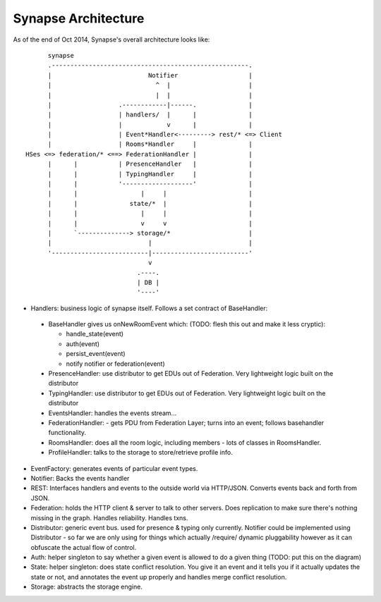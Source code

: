 Synapse Architecture
====================

As of the end of Oct 2014, Synapse's overall architecture looks like::

        synapse
        .-----------------------------------------------------.
        |                          Notifier                   |
        |                            ^  |                     |
        |                            |  |                     |
        |                  .------------|------.              |
        |                  | handlers/  |      |              |
        |                  |            v      |              |
        |                  | Event*Handler<---------> rest/* <=> Client
        |                  | Rooms*Handler     |              |
  HSes <=> federation/* <==> FederationHandler |              |
        |      |           | PresenceHandler   |              |
        |      |           | TypingHandler     |              |
        |      |           '-------------------'              |
        |      |                 |     |                      |
        |      |              state/*  |                      |
        |      |                 |     |                      |
        |      |                 v     v                      |
        |      `--------------> storage/*                     |
        |                          |                          |
        '--------------------------|--------------------------'
                                   v
                                .----.
                                | DB |
                                '----'

* Handlers: business logic of synapse itself.  Follows a set contract of BaseHandler:

 * BaseHandler gives us onNewRoomEvent which: (TODO: flesh this out and make it less cryptic):
 
   * handle_state(event)
   * auth(event)
   * persist_event(event)
   * notify notifier or federation(event)
   
 * PresenceHandler: use distributor to get EDUs out of Federation.  Very
   lightweight logic built on the distributor
 * TypingHandler: use distributor to get EDUs out of Federation.  Very
   lightweight logic built on the distributor
 * EventsHandler: handles the events stream...
 * FederationHandler: - gets PDU from Federation Layer; turns into an event;
   follows basehandler functionality.
 * RoomsHandler: does all the room logic, including members - lots of classes in
   RoomsHandler.
 * ProfileHandler: talks to the storage to store/retrieve profile info.

* EventFactory: generates events of particular event types.
* Notifier: Backs the events handler
* REST: Interfaces handlers and events to the outside world via HTTP/JSON.
  Converts events back and forth from JSON.
* Federation: holds the HTTP client & server to talk to other servers.  Does
  replication to make sure there's nothing missing in the graph.  Handles
  reliability.  Handles txns.
* Distributor: generic event bus. used for presence & typing only currently. 
  Notifier could be implemented using Distributor - so far we are only using for
  things which actually /require/ dynamic pluggability however as it can
  obfuscate the actual flow of control.
* Auth: helper singleton to say whether a given event is allowed to do a given
  thing  (TODO: put this on the diagram)
* State: helper singleton: does state conflict resolution. You give it an event
  and it tells you if it actually updates the state or not, and annotates the
  event up properly and handles merge conflict resolution.
* Storage: abstracts the storage engine.
